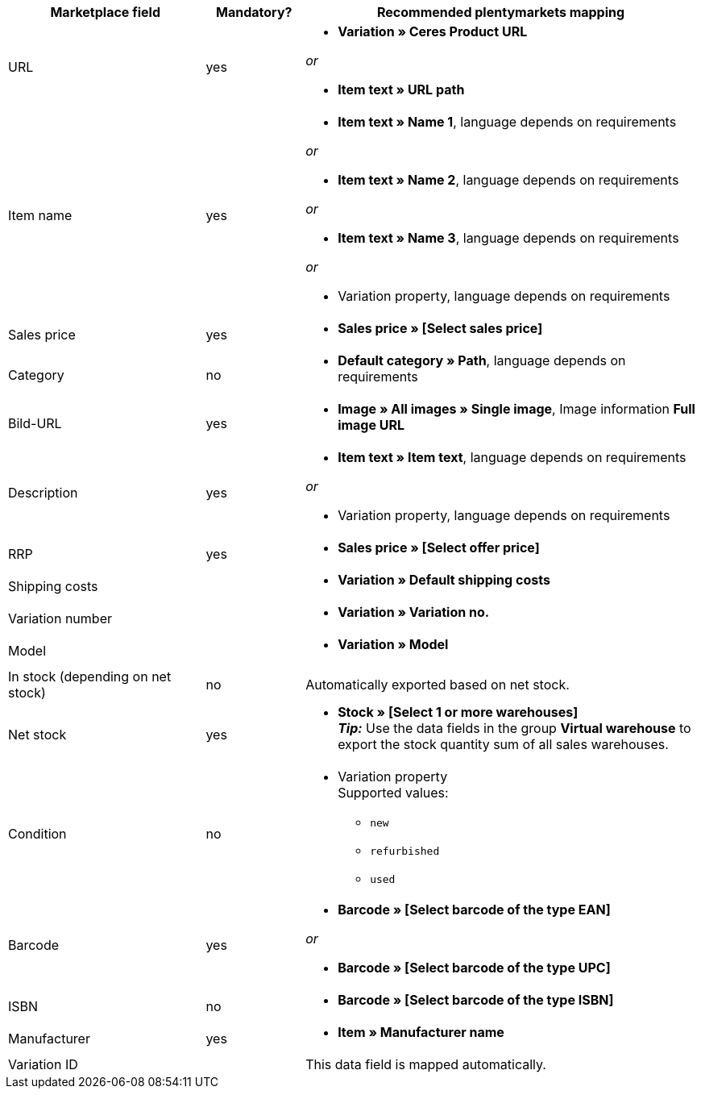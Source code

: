 [[recommended-mappings]]
[cols="2,1,4a"]
|====
|Marketplace field |Mandatory? |Recommended plentymarkets mapping

| URL
| yes
| * *Variation » Ceres Product URL*

_or_

* *Item text » URL path*

| Item name
| yes
| * *Item text » Name 1*, language depends on requirements

_or_

* *Item text » Name 2*, language depends on requirements

_or_

* *Item text » Name 3*, language depends on requirements

_or_

* Variation property, language depends on requirements

| Sales price
| yes
| * *Sales price » [Select sales price]*

| Category
| no
| * *Default category » Path*, language depends on requirements

| Bild-URL
| yes
| * *Image » All images » Single image*, Image information *Full image URL*

| Description
| yes
| * *Item text » Item text*, language depends on requirements

_or_

* Variation property, language depends on requirements

| RRP
| yes
| * *Sales price » [Select offer price]*

| Shipping costs
|
| * *Variation » Default shipping costs*

| Variation number
|
| * *Variation » Variation no.*

| Model
|
| * *Variation » Model*

| In stock (depending on net stock)
| no
| Automatically exported based on net stock.

| Net stock
| yes
| * *Stock » [Select 1 or more warehouses]* +
*_Tip:_* Use the data fields in the group *Virtual warehouse* to export the stock quantity sum of all sales warehouses.

| Condition
| no
| * Variation property +
Supported values:
    ** `new`
    ** `refurbished`
    ** `used`

| Barcode
| yes
|
* *Barcode » [Select barcode of the type EAN]*

_or_

* *Barcode » [Select barcode of the type UPC]*

| ISBN
| no
| * *Barcode » [Select barcode of the type ISBN]*

| Manufacturer
| yes
| * *Item » Manufacturer name*

| Variation ID
| 
| This data field is mapped automatically.

|====
